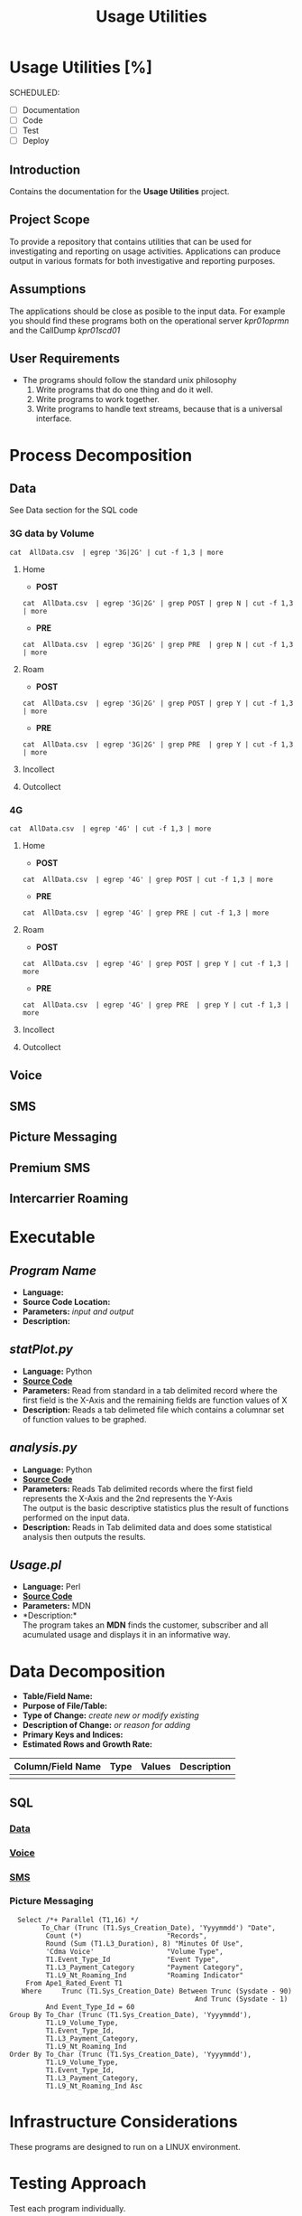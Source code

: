 #+STARTUP: overview
#+OPTIONS: d:nil
#+OPTIONS: toc:nil
#+TAGS: Presentation(p)  noexport(n) Documentation(d) taskjuggler_project(t) taskjuggler_resource(r) 
#+DRAWERS: PICTURE CLOSET 
#+PROPERTY: allocate_ALL dev doc test
#+COLUMNS: %30ITEM(Task) %Effort %allocate %BLOCKER %ORDERED
#+STARTUP: hidestars hideblocks 
#+LaTeX_CLASS_OPTIONS: [12pt,twoside]
#+LATEX_HEADER: \usepackage{lscape} 
#+LATEX_HEADER: \usepackage{fancyhdr} 
#+LATEX_HEADER: \usepackage{multirow}
#+LATEX_HEADER: \usepackage{multicol}
#+BEGIN_LaTeX
\pagenumbering{}
#+END_LaTeX 
#+TITLE: Usage Utilities
#+BEGIN_LaTeX
\newpage
\clearpage
%\addtolength{\oddsidemargin}{-.25in}
\addtolength{\oddsidemargin}{-.5in}
\addtolength{\evensidemargin}{-01.25in}
\addtolength{\textwidth}{1.4in}
\addtolength{\topmargin}{-1.25in}
\addtolength{\textheight}{2.45in}
\setcounter{tocdepth}{3}
\vspace*{1cm} 
% \newpage
\pagenumbering{roman}
\setcounter{tocdepth}{3}
\pagestyle{fancy}
\fancyhf[ROF,LEF]{\bf\thepage}
\fancyhf[C]{}
#+END_LaTeX
#+TOC: headlines 2
#+BEGIN_LaTeX
\newpage
\pagenumbering{arabic}
#+END_LaTeX
:CLOSET:
: Hours #+PROPERTY: Effort_ALL 0.125 0.25 0.375 0.50 0.625 .75  0.875 1
: Days  #+PROPERTY: Effort_ALL 1.00 2.00 3.00 4.00 5.00 6.00 7.00 8.00 9.00
: weeks #+PROPERTY: Effort_ALL 5.00 10.00 15.00 20.00 25.00 30.00 35.00 40.00 45.00
 : Add a Picture
 :   #+ATTR_LaTeX: width=13cm
 :   [[file:example_picture.png]]

 : New Page
 : \newpage
:END:
* Usage Utilities [%]
  SCHEDULED:
  - [ ] Documentation
  - [ ] Code
  - [ ] Test 
  - [ ] Deploy
** Introduction
   Contains the documentation for the *Usage Utilities* project.
** Project Scope
   To provide a repository that contains utilities that can be used for investigating and reporting on usage activities.
   Applications can produce output in various formats for both investigative and reporting purposes.
** Assumptions
   The applications should be close as posible to the input data. For example you should find these programs both on the operational server /kpr01oprmn/ and the CallDump /kpr01scd01/
** User Requirements
   - The programs should follow the standard unix philosophy
     1. Write programs that do one thing and do it well.
     2. Write programs to work together.
     3. Write programs to handle text streams, because that is a universal interface.

* Process Decomposition
** Data
   See Data section for the SQL code
*** 3G data by Volume
       : cat  AllData.csv  | egrep '3G|2G' | cut -f 1,3 | more
**** Home
       - *POST*  
       : cat  AllData.csv  | egrep '3G|2G' | grep POST | grep N | cut -f 1,3 | more
       - *PRE*
       : cat  AllData.csv  | egrep '3G|2G' | grep PRE  | grep N | cut -f 1,3 | more

**** Roam
       - *POST*  
       : cat  AllData.csv  | egrep '3G|2G' | grep POST | grep Y | cut -f 1,3 | more
       - *PRE*
       : cat  AllData.csv  | egrep '3G|2G' | grep PRE  | grep Y | cut -f 1,3 | more
**** Incollect
**** Outcollect
*** 4G
       : cat  AllData.csv  | egrep '4G' | cut -f 1,3 | more
**** Home
       - *POST*  
       : cat  AllData.csv  | egrep '4G' | grep POST | cut -f 1,3 | more
       - *PRE*
       : cat  AllData.csv  | egrep '4G' | grep PRE | cut -f 1,3 | more
**** Roam
       - *POST*  
       : cat  AllData.csv  | egrep '4G' | grep POST | grep Y | cut -f 1,3 | more
       - *PRE*
       : cat  AllData.csv  | egrep '4G' | grep PRE  | grep Y | cut -f 1,3 | more
**** Incollect
**** Outcollect
** Voice
** SMS
** Picture Messaging
** Premium SMS
** Intercarrier Roaming

* Executable
** /Program Name/
    - *Language:*
    - *Source Code Location:*
    - *Parameters:* /input and output/
    - *Description:*


** /statPlot.py/
    - *Language:* Python
    - [[file:~/workspace/usageUtlities/src/statPlot.py][*Source Code*]]
    - *Parameters:* Read from standard in a tab delimited record where the first field is the X-Axis and the remaining fields are function values of X
    - *Description:* Reads a tab delimeted file which contains a columnar set of function values to be graphed.

** /analysis.py/
    - *Language:* Python
    - [[file:~/workspace/usageUtlities/src/analysis.py][*Source Code*]]
    - *Parameters:* Reads Tab delimited records where the first field represents the X-Axis and the 2nd represents the Y-Axis\\
                    The output is the basic descriptive statistics plus the result of functions performed on the input data.
    - *Description:* Reads in Tab delimited data and does some statistical analysis then outputs the results. 

** /Usage.pl/
    - *Language:* Perl
    - [[file:~/workspace/usageUtlities/src/usage_finder.pl][*Source Code*]]
    - *Parameters:* MDN
    - *Description:*\\
      The program takes an *MDN* finds the customer, subscriber and all acumulated usage and displays it in an informative way.

* Data Decomposition
   - *Table/Field Name:*
   - *Purpose of File/Table:*
   - *Type of Change:* /create new or modify existing/
   - *Description of Change:* /or reason for adding/
   - *Primary Keys and Indices:*
   - *Estimated Rows and Growth Rate:*
|-------------------+------+--------+-------------|
| Column/Field Name | Type | Values | Description |
|-------------------+------+--------+-------------|
|                   |      |        |             |
|-------------------+------+--------+-------------|

** SQL
*** [[file:~/workspace/usageUtlities/lib/data.sql][Data]]
*** [[file:~/workspace/usageUtlities/lib/voice.sql][Voice]]
*** [[file:~/workspace/usageUtlities/lib/sms.sql][SMS]] 
*** Picture Messaging
   :   Select /*+ Parallel (T1,16) */
   :         To_Char (Trunc (T1.Sys_Creation_Date), 'Yyyymmdd') "Date",
   :          Count (*)                     "Records",
   :          Round (Sum (T1.L3_Duration), 8) "Minutes Of Use",
   :          'Cdma Voice'                  "Volume Type",
   :          T1.Event_Type_Id              "Event Type",
   :          T1.L3_Payment_Category        "Payment Category",
   :          T1.L9_Nt_Roaming_Ind          "Roaming Indicator"
   :     From Ape1_Rated_Event T1
   :    Where     Trunc (T1.Sys_Creation_Date) Between Trunc (Sysdate - 90)
   :                                               And Trunc (Sysdate - 1)
   :          And Event_Type_Id = 60
   : Group By To_Char (Trunc (T1.Sys_Creation_Date), 'Yyyymmdd'),
   :          T1.L9_Volume_Type,
   :          T1.Event_Type_Id,
   :          T1.L3_Payment_Category,
   :          T1.L9_Nt_Roaming_Ind
   : Order By To_Char (Trunc (T1.Sys_Creation_Date), 'Yyyymmdd'),
   :          T1.L9_Volume_Type,
   :          T1.Event_Type_Id,
   :          T1.L3_Payment_Category,
   :          T1.L9_Nt_Roaming_Ind Asc
* Infrastructure Considerations
  These programs are designed to run on a LINUX environment.
* Testing Approach
  Test each program individually.
* Implementation Considerations
  See *Infrastructure Considerations*.
* Task List [80%]
  - [X] Create Initial SQL
  - [X] Push Through Analysis
  - [X] Write plot program
  - [-] Come up with other SQL for other types [66%]
    - [X] Voice
    - [X] Data
    - [X] SMS
    - [X] Picture Messaging
    - [ ] Premium SMS
    - [ ] Intercarrier Roaming
  - [X] Analyze Analyse [100%]
    - [X] Write out describe statistics in analyse.py
    - [X] Save Header
    - [X] print out fenses
    - [X] Move each function to it's own sub routine
    - [X] output only one function at a time
      - [X] Pass command line arguments
* Git/GitHub/Documentation Standards and other musings 	       :Presentation:
** Introduction
*** Overview of the Meeting
    - Directory Structure
    - Project Documentation
    - Git and Git Hub
** Project Overview
   A repository that contains utilities that can be used for investigation and report on usage activities. 
*** Directory Structure
    - The root directory is the *Project* name and may contain the following sub-directory's
      - *bin*
      - *src*
      - *lib*
      - *data*
      - *doc*
** Project Documentation
*** Project Documentation Structure
    : #+TITLE: Usage Utilities
    : * Usage Utilities [%]
    :   SCHEDULED:
    :   - [ ] Documentation
    :   - [ ] Code
    :   - [ ] Test 
    :   - [ ] Deploy
    :   
    : ** Introduction
    : 
    : ** Project Scope
    : 
    : ** Assumptions
    : 
    : ** User Requirements
    : 
    : * Process Decomposition
    : 
    : * Executable
    : ** /Program Name/
    :     - *Language:*
    :     - *Source Code Location:*
    :     - *Parameters:* /input and output/
    :     - *Description:*
    : 
    : * Data Decomposition
    :    - *Table/Field Name:*
    :    - *Purpose of File/Table:*
    :    - *Type of Change:* /create new or modify existing/
    :    - *Description of Change:* /or reason for adding/
    :    - *Primary Keys and Indices:*
    :    - *Estimated Rows and Growth Rate:*
    : |-------------------+------+--------+-------------|
    : | Column/Field Name | Type | Values | Description |
    : |-------------------+------+--------+-------------|
    : |                   |      |        |             |
    : |-------------------+------+--------+-------------|
    : 
    : * Infrastructure Considerations
    : 
    : * Testing Approach
    : 
    : * Implementation Considerations
**** [[https://orgmode.org/worg/org-tutorials/org4beginners.html][ORG Mode]]
**** [[https://www.markdownguide.org/cheat-sheet/][Markdown CheatSheet]] 
** GIT/GITHUB
   - *GIT* is a *Source Control Management System* that manages differences within a file. They are sometimes also called VCS (Version Control System)
   - *GITHUB* is a web frontend for *GIT*

   All version control systems provide the following functionality.
   1. A complete long-term change history of every file.
   2. Branching and merging
   3. Traceability

*** GitHub Walkthrough
    1. Login
    2. Create a new Repository

*** [[https://confluence.atlassian.com/bitbucketserver/basic-git-commands-776639767.html][Basic GIT Commands]]
** Discussion
